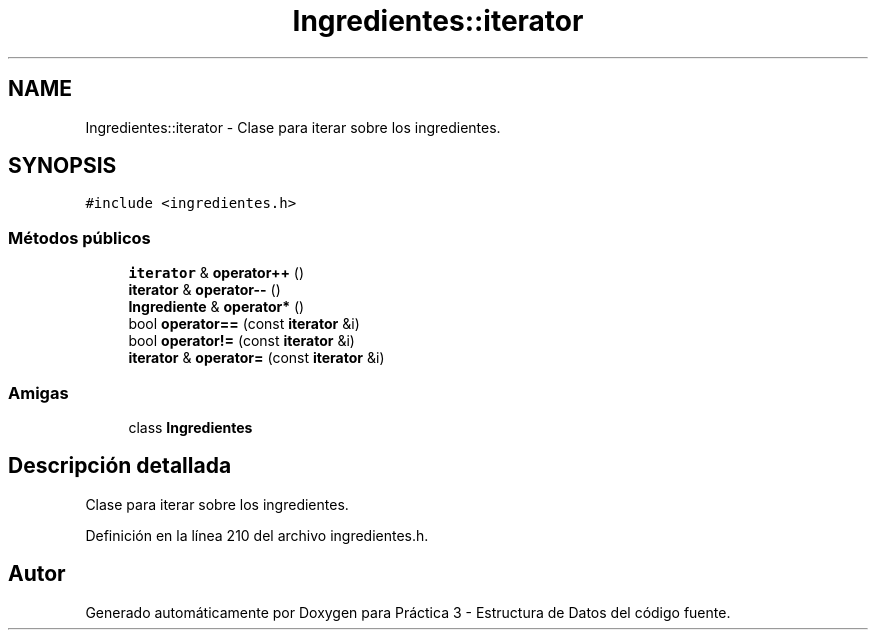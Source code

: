 .TH "Ingredientes::iterator" 3 "Domingo, 1 de Diciembre de 2019" "Version 0.1" "Práctica 3 - Estructura de Datos" \" -*- nroff -*-
.ad l
.nh
.SH NAME
Ingredientes::iterator \- Clase para iterar sobre los ingredientes\&.  

.SH SYNOPSIS
.br
.PP
.PP
\fC#include <ingredientes\&.h>\fP
.SS "Métodos públicos"

.in +1c
.ti -1c
.RI "\fBiterator\fP & \fBoperator++\fP ()"
.br
.ti -1c
.RI "\fBiterator\fP & \fBoperator\-\-\fP ()"
.br
.ti -1c
.RI "\fBIngrediente\fP & \fBoperator*\fP ()"
.br
.ti -1c
.RI "bool \fBoperator==\fP (const \fBiterator\fP &i)"
.br
.ti -1c
.RI "bool \fBoperator!=\fP (const \fBiterator\fP &i)"
.br
.ti -1c
.RI "\fBiterator\fP & \fBoperator=\fP (const \fBiterator\fP &i)"
.br
.in -1c
.SS "Amigas"

.in +1c
.ti -1c
.RI "class \fBIngredientes\fP"
.br
.in -1c
.SH "Descripción detallada"
.PP 
Clase para iterar sobre los ingredientes\&. 
.PP
Definición en la línea 210 del archivo ingredientes\&.h\&.

.SH "Autor"
.PP 
Generado automáticamente por Doxygen para Práctica 3 - Estructura de Datos del código fuente\&.
